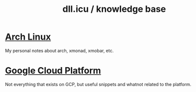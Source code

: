 #+OPTIONS: num:nil
#+OPTIONS: html-postamble:nil
#+HTML_HEAD: <style type="text/css">body{ max-width:700px; }</style>
#+OPTIONS: ^:{}

#+LINK_UP: 
#+LINK_HOME: index.html

#+TITLE: dll.icu / knowledge base

* [[file:archlinux.org][Arch Linux]]

  My personal notes about arch, xmonad, xmobar, etc.

* [[file:googlecloud.org][Google Cloud Platform]]

  Not everything that exists on GCP, but useful snippets and whatnot related to
  the platform.
